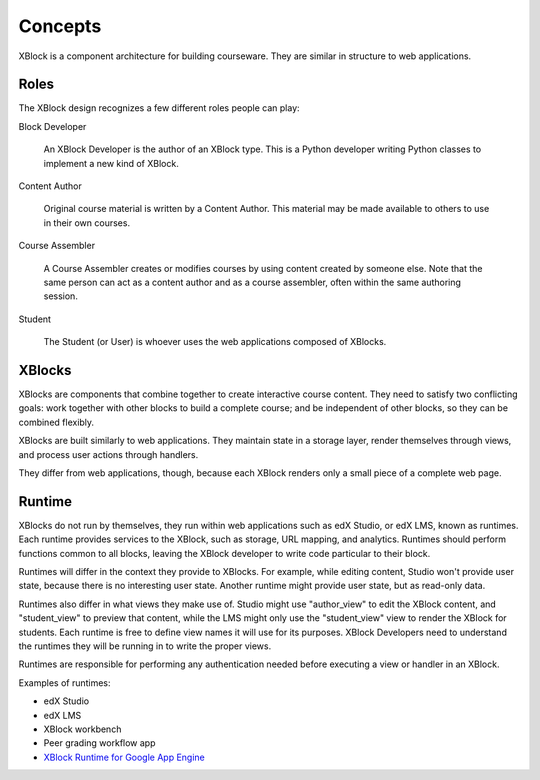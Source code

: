 ========
Concepts
========

XBlock is a component architecture for building courseware.  They are similar
in structure to web applications.


Roles
-----

The XBlock design recognizes a few different roles people can play:

Block Developer

    An XBlock Developer is the author of an XBlock type. This is a Python
    developer writing Python classes to implement a new kind of XBlock.

Content Author

    Original course material is written by a Content Author.  This material
    may be made available to others to use in their own courses.

Course Assembler

    A Course Assembler creates or modifies courses by using content created
    by someone else. Note that the same person can act as a content author
    and as a course assembler, often within the same authoring session.

Student

    The Student (or User) is whoever uses the web applications composed
    of XBlocks.


XBlocks
-------

XBlocks are components that combine together to create interactive course
content.  They need to satisfy two conflicting goals: work together with other
blocks to build a complete course; and be independent of other blocks, so they
can be combined flexibly.

XBlocks are built similarly to web applications.  They maintain state in a
storage layer, render themselves through views, and process user actions
through handlers.

They differ from web applications, though, because each XBlock renders only a
small piece of a complete web page.


Runtime
-------

XBlocks do not run by themselves, they run within web applications such as
edX Studio, or edX LMS, known as runtimes. Each runtime provides services to the
XBlock, such as storage, URL mapping, and analytics.  Runtimes should perform
functions common to all blocks, leaving the XBlock developer to write code
particular to their block.

Runtimes will differ in the context they provide to XBlocks. For example, while
editing content, Studio won't provide user state, because there is no
interesting user state. Another runtime might provide user state, but as
read-only data.

Runtimes also differ in what views they make use of. Studio might use
"author_view" to edit the XBlock content, and "student_view" to preview that
content, while the LMS might only use the "student_view" view to render the
XBlock for students. Each runtime is free to define view names it will use for
its purposes. XBlock Developers need to understand the runtimes they will be
running in to write the proper views.

Runtimes are responsible for performing any authentication needed before
executing a view or handler in an XBlock.

Examples of runtimes:

* edX Studio 
* edX LMS
* XBlock workbench
* Peer grading workflow app
* `XBlock Runtime for Google App Engine`__

__ https://github.com/google/appengine_xblock_runtime

.. todo::

    What other information does the runtime provide? Things people have asked
    about: the name of the course, the identity of the student, the URL to the
    course.

